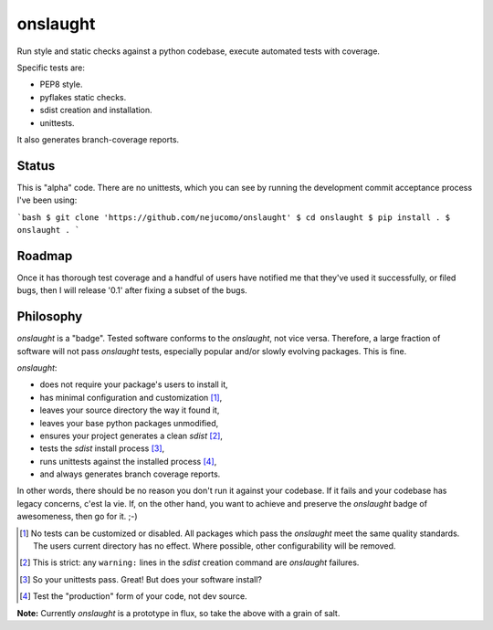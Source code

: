 =========
onslaught
=========

Run style and static checks against a python codebase, execute automated
tests with coverage.

Specific tests are:

* PEP8 style.
* pyflakes static checks.
* sdist creation and installation.
* unittests.

It also generates branch-coverage reports.

Status
======

This is "alpha" code. There are no unittests, which you can see by
running the development commit acceptance process I've been using:

```bash
$ git clone 'https://github.com/nejucomo/onslaught'
$ cd onslaught
$ pip install .
$ onslaught .
```

Roadmap
=======

Once it has thorough test coverage and a handful of users have notified
me that they've used it successfully, or filed bugs, then I will release
'0.1' after fixing a subset of the bugs.

Philosophy
==========

`onslaught` is a "badge". Tested software conforms to the `onslaught`,
not vice versa. Therefore, a large fraction of software will not pass
`onslaught` tests, especially popular and/or slowly evolving
packages. This is fine.

`onslaught`:

- does not require your package's users to install it,
- has minimal configuration and customization [#]_,
- leaves your source directory the way it found it,
- leaves your base python packages unmodified,
- ensures your project generates a clean `sdist` [#]_,
- tests the `sdist` install process [#]_,
- runs unittests against the installed process [#]_,
- and always generates branch coverage reports.

In other words, there should be no reason you don't run it against
your codebase. If it fails and your codebase has legacy concerns, c'est
la vie. If, on the other hand, you want to achieve and preserve the
`onslaught` badge of awesomeness, then go for it. ;-)

.. [#] No tests can be customized or disabled. All packages which pass
       the `onslaught` meet the same quality standards. The users current
       directory has no effect. Where possible, other configurability
       will be removed.

.. [#] This is strict: any ``warning:`` lines in the `sdist` creation
       command are `onslaught` failures.

.. [#] So your unittests pass. Great! But does your software install?

.. [#] Test the "production" form of your code, not dev source.

**Note:** Currently `onslaught` is a prototype in flux, so take the
above with a grain of salt.
